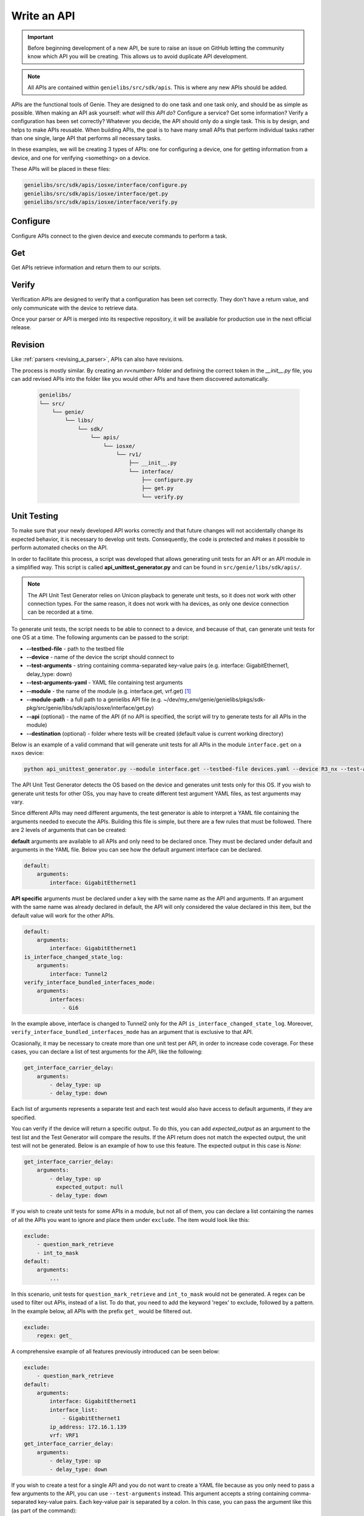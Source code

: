 .. _write-api:

#############
Write an API
#############

.. important:: Before beginning development of a new API, be sure to raise an issue on GitHub letting the community know which API you will be creating. This allows us to avoid duplicate API development.

.. note:: All APIs are contained within ``genielibs/src/sdk/apis``. This is where any new APIs should be added.

APIs are the functional tools of Genie. They are designed to do one task and one task only, and should be as simple as
possible. When making an API ask yourself: *what will this API do*? Configure a service? Get some information? Verify a 
configuration has been set correctly? Whatever you decide, the API should only do a single task. This is by design, and helps to make APIs reusable. When building APIs, the goal is to have many small APIs that perform individual tasks rather than one single, large API that performs all necessary tasks.

In these examples, we will be creating 3 types of APIs: one for configuring a device, one for getting information from a device, and one for verifying <something> on a device.

These APIs will be placed in these files:

.. code-block:: bash

    genielibs/src/sdk/apis/iosxe/interface/configure.py
    genielibs/src/sdk/apis/iosxe/interface/get.py
    genielibs/src/sdk/apis/iosxe/interface/verify.py

Configure
"""""""""

Configure APIs connect to the given device and execute commands to perform a task.

.. tabs::

    .. tab:: 1

        .. code-block:: python

            from unicon.core.errors import SubCommandFailure

            def shut_interface(device, interface):
                """ Shut interface
            
                    Args:
                        device (`obj`): Device object
                        interface (`str`): Interface name
            
                    Returns:
                        None
            
                    Raises:
                        SubCommandFailure
                """

        In this case, we want to create a configure API that will shutdown a given interface. To start we import SubCommandFailure to be used later, then define the function shut_interface. ``device`` is a required argument for all APIs, but since we also want to pass in an interface to shutdown, we include that as a parameter as well.
        A docstring detailing what the API does, its arguments, its return value, and what exceptions it might raise is required. This will be used to populate the public API documenation.

    .. tab:: 2

        .. code-block:: python

            from unicon.core.errors import SubCommandFailure

            def shut_interface(device, interface):
                """ Shut interface
            
                    Args:
                        device (`obj`): Device object
                        interface (`str`): Interface name
            
                    Returns:
                        None
            
                    Raises:
                        SubCommandFailure
                """

            try:
                device.configure([
                    "interface {}".format(interface),
                    "shutdown"
                ])
            except SubCommandFailure:
                raise SubCommandFailure(
                    "Could not shut down interface {}".format(interface)
                )

        Here we have tried to run the commands ``interface <interface>`` and ``shutdown`` on the device's configuration dialog. If this succeeds, no error will be thrown and our script will continue on. If it fails, a SubCommandFailure exception will be thrown for us to catch in our script.

Get
"""

Get APIs retrieve information and return them to our scripts.

.. tabs::

    .. tab:: 1

        .. code-block:: python

            from genie.metaparser.util.exceptions import SchemaEmptyParserError

            def get_interface_names(device):
                """Gets the names of all interfaces on the device
            
                Args:
                    device (obj): Device object
            
                Returns:
                    list: List of interface names
                """

        Here we are importing ``SchemaEmptyParserError`` for later use, and defining our API. Again, each API is required to have a docstring detailing what is does, its arguments, and its return values. Note that ``device`` is a mandatory parameter for all APIs. 

    .. tab:: 2

        .. code-block:: python

            from genie.metaparser.util.exceptions import SchemaEmptyParserError

            def get_interface_names(device):
                """Gets the names of all interfaces on the device
            
                Args:
                    device (obj): Device object
            
                Returns:
                    list: List of interface names
                """

                try:
                    out = device.parse('show interface')
                except SchemaEmptyParserError:
                    return None

        With this we are calling the existing parser for ``show interface`` and getting the parsed output. If the output is empty, it will raise a ``SchemaEmptyParserError`` which we can catch and then return ``None`` back to our scripts.

    .. tab:: 3

        .. code-block:: python

            from genie.metaparser.util.exceptions import SchemaEmptyParserError

            def get_interface_names(device):
                """Gets the names of all interfaces on the device
            
                Args:
                    device (obj): Device object
            
                Returns:
                    list: List of interface names
                """

                try:
                    out = device.parse('show interface')
                except SchemaEmptyParserError:
                    return None

                return [name for name in out.keys()]

        Since the output of our parser gives us a dictionary with the interface names as the keys, we can use list comprehension to quickly gather the names and return them back.

Verify
""""""

Verification APIs are designed to verify that a configuration has been set correctly. They don't have a return value, and only communicate with the device to retrieve data.

.. tabs::

    .. tab:: 1

        .. code-block:: python

            from genie.utils.timeout import Timeout

            def verify_interface_state_down(
                device, interface, max_time=60, check_interval=10
            ):
                """Verify interface state is down and and line protocol is down
            
                    Args:
                        device (`obj`): Device object
                        interface (`str`): Interface name
                        max_time (`int`): max time
                        check_interval (`int`): check interval

                    Returns:
                        result(`bool`): True if is up else False
                """

        We start the verification API by importing ``Timeout``. This is a necessary tool used to loop a section of code until it either confirms what we want it to, or times out. Aside from that, we're again creating the API function with the mandatory ``device`` argument, the ``interface`` argument we need for this specific API, and two parameters that are mandatory for the verify APIs, ``max_time`` and ``check_interval``, which must be set with default values. Again, the docstring is required.

    .. tab:: 2

        .. code-block:: python

            from genie.utils.timeout import Timeout

            def verify_interface_state_down(
                device, interface, max_time=60, check_interval=10
            ):
                """Verify interface state is down and and line protocol is down
            
                    Args:
                        device (`obj`): Device object
                        interface (`str`): Interface name
                        max_time (`int`): max time
                        check_interval (`int`): check interval

                    Returns:
                        result(`bool`): True if is up else False
                """  

                timeout = Timeout(max_time, check_interval)

                while timeout.iterate():
                    ...
        
        Here we are creating and starting our timeout. If ``max_time`` and ``check_interval`` are not passed when calling this API, it will default to a 60 second run, checking in 10 second intervals. This results in a total of six attempts.

    .. tab:: 3

        .. code-block:: python

            from genie.utils.timeout import Timeout

            def verify_interface_state_down(
                device, interface, max_time=60, check_interval=10
            ):
                """Verify interface state is down and and line protocol is down
            
                    Args:
                        device (`obj`): Device object
                        interface (`str`): Interface name
                        max_time (`int`): max time
                        check_interval (`int`): check interval

                    Returns:
                        result(`bool`): True if is up else False
                """  

                timeout = Timeout(max_time, check_interval)

                while timeout.iterate():
                    out = device.parse("show interfaces {}".format(interface))

                    oper_status = out[interface]["oper_status"]
                    line_protocol = out[interface]["line_protocol"]

                    enabled = out[interface]["enabled"]

                    if oper_status == line_protocol == "down" and enabled == True:
                        return True

                    timeout.sleep()
                
                return False

        Let's break down what is happening here. Each time the loop runs, it:

          - Gets the parsed output of ``show interface <interface>``
          - Gets the ``oper_status`` and ``line_protocol`` of our desired ``interface``
          - Gets the ``enabled`` status of our desired ``interface``
          - Checks to see if ``oper_status`` and ``line_protocol`` are ``down``, and ``enabled`` is ``True``

            - If all conditions are met, it will return ``True``, breaking out of the loop and ending the API.
            - If all conditions are not met, the Timeout will sleep for ``check_interval`` seconds and then loop again.
            - If the loop times out, the API will return ``False``.
  
        This boolean response will allow us to go forward or stop in our main testscript.

Once your parser or API is merged into its respective repository, it will be available for production use in the next official release.

.. video:: ../../_videos/dev_api.mp4
    :width: 100%

Revision
""""""""

Like :ref:`parsers <revising_a_parser>`, APIs can also have revisions.

The process is mostly similar. By creating an `rv<number>` folder and defining the correct token in the `__init__.py`
file, you can add revised APIs into the folder like you would other APIs and have them discovered automatically.

    .. code-block::

        genielibs/
        └── src/
            └── genie/
                └── libs/
                    └── sdk/
                        └── apis/
                            └── iosxe/
                                └── rv1/
                                    ├── __init__.py
                                    └── interface/
                                        ├── configure.py
                                        ├── get.py
                                        └── verify.py

Unit Testing
""""""""""""

To make sure that your newly developed API works correctly and that future changes will not accidentally change its expected behavior, it is necessary to develop unit tests. 
Consequently, the code is protected and makes it possible to perform automated checks on the API.

In order to facilitate this process, a script was developed that allows generating unit tests for an API or an API module in a simplified way. 
This script is called **api_unittest_generator.py** and can be found in ``src/genie/libs/sdk/apis/``.

.. note:: The API Unit Test Generator relies on Unicon playback to generate unit tests, so it does not work with other connection types. 
  For the same reason, it does not work with ha devices, as only one device connection can be recorded at a time.

To generate unit tests, the script needs to be able to connect to a device, and because of that, can generate unit tests for one OS at a time.
The following arguments can be passed to the script:

* **-\ -testbed-file** - path to the testbed file
* **-\ -device** - name of the device the script should connect to
* **-\ -test-arguments** - string containing comma-separated key-value pairs (e.g. interface: GigabitEthernet1, delay_type: down)
* **-\ -test-arguments-yaml** - YAML file containing test arguments
* **-\ -module** - the name of the module (e.g. interface.get, vrf.get) [#f1]_
* **-\ -module-path** - a full path to a genielibs API file (e.g. ~/dev/my_env/genie/genielibs/pkgs/sdk-pkg/src/genie/libs/sdk/apis/iosxe/interface/get.py)
* **-\ -api** (optional) - the name of the API (if no API is specified, the script will try to generate tests for all APIs in the module)
* **-\ -destination** (optional) - folder where tests will be created (default value is current working directory)

Below is an example of a valid command that will generate unit tests for all APIs in the module ``interface.get`` on a ``nxos`` device:

.. code-block:: bash

  python api_unittest_generator.py --module interface.get --testbed-file devices.yaml --device R3_nx --test-arguments-yaml R3_interface_get.yaml

The API Unit Test Generator detects the OS based on the device and generates unit tests only for this OS. 
If you wish to generate unit tests for other OSs, you may have to create different test argument YAML files, as test arguments may vary.

Since different APIs may need different arguments, the test generator is able to interpret a YAML file containing the arguments needed to execute the APIs.
Building this file is simple, but there are a few rules that must be followed. There are 2 levels of arguments that can be created: 

**default** arguments are available to all APIs and only need to be declared once. 
They must be declared under default and arguments in the YAML file. 
Below you can see how the default argument interface can be declared.

.. code-block:: yaml

    default:
        arguments:
            interface: GigabitEthernet1

**API specific** arguments must be declared under a key with the same name as the API and arguments. If an argument with the same name was already declared in default, the API will only considered the value declared in this item, but the default value will work for the other APIs.

.. code-block:: yaml

    default:
        arguments:
            interface: GigabitEthernet1
    is_interface_changed_state_log:
        arguments:
            interface: Tunnel2
    verify_interface_bundled_interfaces_mode:
        arguments:
            interfaces:
                - Gi6

In the example above, interface is changed to Tunnel2 only for the API ``is_interface_changed_state_log``. Moreover, ``verify_interface_bundled_interfaces_mode`` has an argument that is exclusive to that API.

Ocasionally, it may be necessary to create more than one unit test per API, in order to increase code coverage. For these cases, you can declare a list of test arguments for the API, like the following:

.. code-block:: yaml

    get_interface_carrier_delay:
        arguments:
            - delay_type: up
            - delay_type: down

Each list of arguments represents a separate test and each test would also have access to default arguments, if they are specified.

You can verify if the device will return a specific output. 
To do this, you can add `expected_output` as an argument to the test list and the Test Generator will compare the results. 
If the API return does not match the expected output, the unit test will not be generated. 
Below is an example of how to use this feature. The expected output in this case is `None`:

.. code-block:: yaml

    get_interface_carrier_delay:
        arguments:
            - delay_type: up
              expected_output: null
            - delay_type: down

If you wish to create unit tests for some APIs in a module, but not all of them, you can declare a list containing the names of all the APIs you want to ignore and place them under ``exclude``. 
The item would look like this:

.. code-block:: yaml

    exclude:
        - question_mark_retrieve
        - int_to_mask
    default:
        arguments:
            ...

In this scenario, unit tests for ``question_mark_retrieve`` and ``int_to_mask`` would not be generated.
A regex can be used to filter out APIs, instead of a list. 
To do that, you need to add the keyword 'regex' to exclude, followed by a pattern.
In the example below, all APIs with the prefix ``get_`` would be filtered out.

.. code-block:: yaml

    exclude:
        regex: get_

A comprehensive example of all features previously introduced can be seen below:

.. code-block:: yaml

    exclude:
        - question_mark_retrieve
    default:
        arguments:
            interface: GigabitEthernet1
            interface_list:
                - GigabitEthernet1
            ip_address: 172.16.1.139
            vrf: VRF1
    get_interface_carrier_delay:
        arguments:
            - delay_type: up
            - delay_type: down


If you wish to create a test for a single API and you do not want to create a YAML file because as you only need to pass a few arguments to the API, you can use ``--test-arguments`` instead.
This argument accepts a string containing comma-separated key-value pairs. Each key-value pair is separated by a colon.
In this case, you can pass the argument like this (as part of the command):

.. code-block:: bash

    python api_unittest_generator.py --test-arguments interface:GigabitEthernet1,vrf:VRF1 ...

Note that for this type of declaration, you do not have to declare ``default``, ``arguments`` or a specific API name as part of the string.
All arguments will be considered default arguments and their data types will be string.

At the end of its run, the API Unit Test Generator creates a folder structure according to the API/module structure.
For example, for the API ``get_bundled_interface`` of the ``interface.get`` module on ``iosxe``, it would create the following folder structure:

.. image:: ../images/ut_1.png

|

Each API test folder created by this script will contain:

 * A **mock_data** folder, containing the mocked data recorded when the test was generated.
 * A **test script**  (test_api_<api name>.py) that contains all tests declared for the API.

To run the generated tests, you just need to navigate to the test directory and run the following command:
``python -m unittest``

If everything is working properly, the test script will be executed and you will see how many tests were ran, followed by an `OK`.

.. image:: ../images/ut_2.png

|

.. rubric:: Footnotes

.. [#f1] Notice that you do not have to provide the full path to the module, just what comes after genie.libs.sdk.apis.<os>